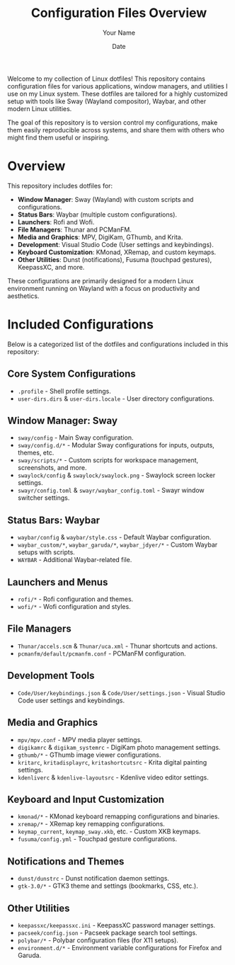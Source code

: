 #+TITLE: Configuration Files Overview
#+AUTHOR: Your Name
#+DATE: Date

Welcome to my collection of Linux dotfiles! This repository contains configuration files for various applications, window managers, and utilities I use on my Linux system. These dotfiles are tailored for a highly customized setup with tools like Sway (Wayland compositor), Waybar, and other modern Linux utilities.

The goal of this repository is to version control my configurations, make them easily reproducible across systems, and share them with others who might find them useful or inspiring.

* Overview

This repository includes dotfiles for:

- *Window Manager*: Sway (Wayland) with custom scripts and configurations.
- *Status Bars*: Waybar (multiple custom configurations).
- *Launchers*: Rofi and Wofi.
- *File Managers*: Thunar and PCManFM.
- *Media and Graphics*: MPV, DigiKam, GThumb, and Krita.
- *Development*: Visual Studio Code (User settings and keybindings).
- *Keyboard Customization*: KMonad, XRemap, and custom keymaps.
- *Other Utilities*: Dunst (notifications), Fusuma (touchpad gestures), KeepassXC, and more.

These configurations are primarily designed for a modern Linux environment running on Wayland with a focus on productivity and aesthetics.

* Included Configurations

Below is a categorized list of the dotfiles and configurations included in this repository:

** Core System Configurations
- =.profile= - Shell profile settings.
- =user-dirs.dirs= & =user-dirs.locale= - User directory configurations.

** Window Manager: Sway
- =sway/config= - Main Sway configuration.
- =sway/config.d/*= - Modular Sway configurations for inputs, outputs, themes, etc.
- =sway/scripts/*= - Custom scripts for workspace management, screenshots, and more.
- =swaylock/config= & =swaylock/swaylock.png= - Swaylock screen locker settings.
- =swayr/config.toml= & =swayr/waybar_config.toml= - Swayr window switcher settings.

** Status Bars: Waybar
- =waybar/config= & =waybar/style.css= - Default Waybar configuration.
- =waybar_custom/*=, =waybar_garuda/*=, =waybar_jdyer/*= - Custom Waybar setups with scripts.
- =WAYBAR= - Additional Waybar-related file.

** Launchers and Menus
- =rofi/*= - Rofi configuration and themes.
- =wofi/*= - Wofi configuration and styles.

** File Managers
- =Thunar/accels.scm= & =Thunar/uca.xml= - Thunar shortcuts and actions.
- =pcmanfm/default/pcmanfm.conf= - PCManFM configuration.

** Development Tools
- =Code/User/keybindings.json= & =Code/User/settings.json= - Visual Studio Code user settings and keybindings.

** Media and Graphics
- =mpv/mpv.conf= - MPV media player settings.
- =digikamrc= & =digikam_systemrc= - DigiKam photo management settings.
- =gthumb/*= - GThumb image viewer configurations.
- =kritarc=, =kritadisplayrc=, =kritashortcutsrc= - Krita digital painting settings.
- =kdenliverc= & =kdenlive-layoutsrc= - Kdenlive video editor settings.

** Keyboard and Input Customization
- =kmonad/*= - KMonad keyboard remapping configurations and binaries.
- =xremap/*= - XRemap key remapping configurations.
- =keymap_current=, =keymap_sway.xkb=, etc. - Custom XKB keymaps.
- =fusuma/config.yml= - Touchpad gesture configurations.

** Notifications and Themes
- =dunst/dunstrc= - Dunst notification daemon settings.
- =gtk-3.0/*= - GTK3 theme and settings (bookmarks, CSS, etc.).

** Other Utilities
- =keepassxc/keepassxc.ini= - KeepassXC password manager settings.
- =pacseek/config.json= - Pacseek package search tool settings.
- =polybar/*= - Polybar configuration files (for X11 setups).
- =environment.d/*= - Environment variable configurations for Firefox and Garuda.

